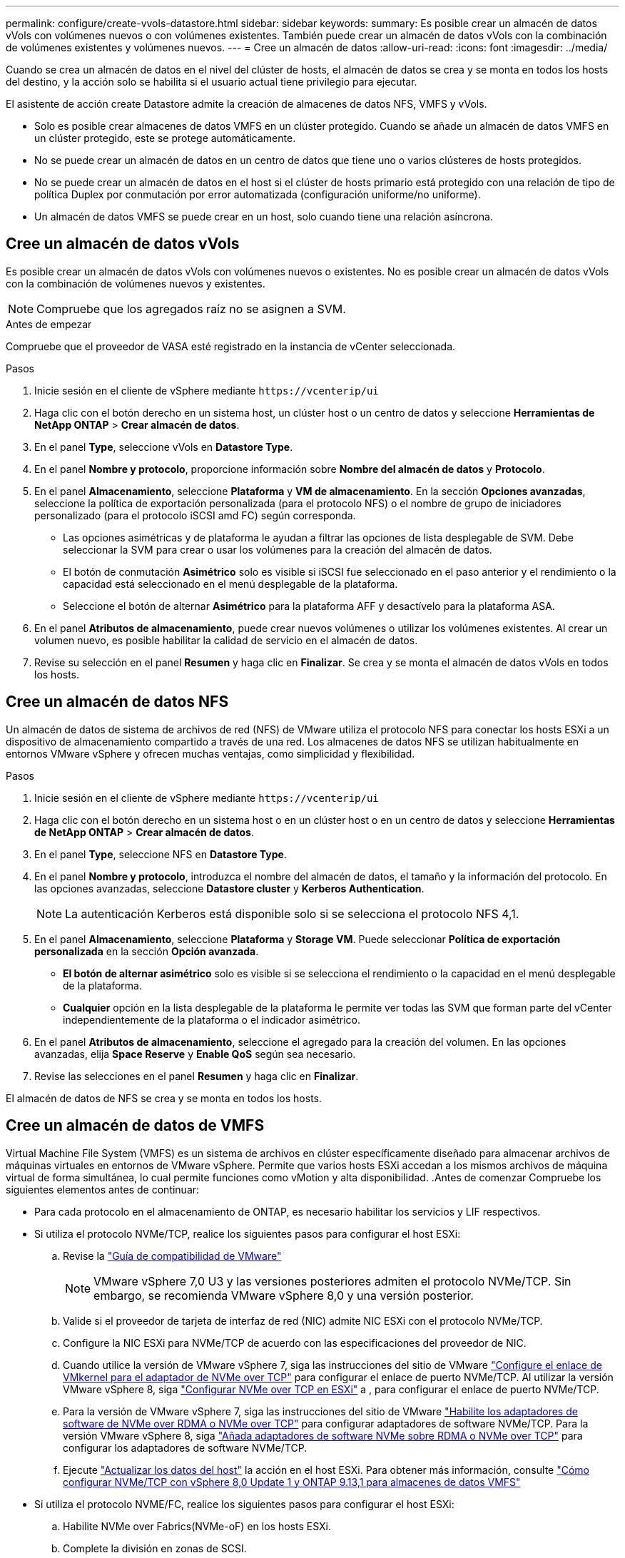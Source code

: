 ---
permalink: configure/create-vvols-datastore.html 
sidebar: sidebar 
keywords:  
summary: Es posible crear un almacén de datos vVols con volúmenes nuevos o con volúmenes existentes. También puede crear un almacén de datos vVols con la combinación de volúmenes existentes y volúmenes nuevos. 
---
= Cree un almacén de datos
:allow-uri-read: 
:icons: font
:imagesdir: ../media/


[role="lead"]
Cuando se crea un almacén de datos en el nivel del clúster de hosts, el almacén de datos se crea y se monta en todos los hosts del destino, y la acción solo se habilita si el usuario actual tiene privilegio para ejecutar.

El asistente de acción create Datastore admite la creación de almacenes de datos NFS, VMFS y vVols.

* Solo es posible crear almacenes de datos VMFS en un clúster protegido. Cuando se añade un almacén de datos VMFS en un clúster protegido, este se protege automáticamente.
* No se puede crear un almacén de datos en un centro de datos que tiene uno o varios clústeres de hosts protegidos.
* No se puede crear un almacén de datos en el host si el clúster de hosts primario está protegido con una relación de tipo de política Duplex por conmutación por error automatizada (configuración uniforme/no uniforme).
* Un almacén de datos VMFS se puede crear en un host, solo cuando tiene una relación asíncrona.




== Cree un almacén de datos vVols

Es posible crear un almacén de datos vVols con volúmenes nuevos o existentes. No es posible crear un almacén de datos vVols con la combinación de volúmenes nuevos y existentes.


NOTE: Compruebe que los agregados raíz no se asignen a SVM.

.Antes de empezar
Compruebe que el proveedor de VASA esté registrado en la instancia de vCenter seleccionada.

.Pasos
. Inicie sesión en el cliente de vSphere mediante `\https://vcenterip/ui`
. Haga clic con el botón derecho en un sistema host, un clúster host o un centro de datos y seleccione *Herramientas de NetApp ONTAP* > *Crear almacén de datos*.
. En el panel *Type*, seleccione vVols en *Datastore Type*.
. En el panel *Nombre y protocolo*, proporcione información sobre *Nombre del almacén de datos* y *Protocolo*.
. En el panel *Almacenamiento*, seleccione *Plataforma* y *VM de almacenamiento*. En la sección *Opciones avanzadas*, seleccione la política de exportación personalizada (para el protocolo NFS) o el nombre de grupo de iniciadores personalizado (para el protocolo iSCSI amd FC) según corresponda.
+
** Las opciones asimétricas y de plataforma le ayudan a filtrar las opciones de lista desplegable de SVM. Debe seleccionar la SVM para crear o usar los volúmenes para la creación del almacén de datos.
** El botón de conmutación *Asimétrico* solo es visible si iSCSI fue seleccionado en el paso anterior y el rendimiento o la capacidad está seleccionado en el menú desplegable de la plataforma.
** Seleccione el botón de alternar *Asimétrico* para la plataforma AFF y desactívelo para la plataforma ASA.


. En el panel *Atributos de almacenamiento*, puede crear nuevos volúmenes o utilizar los volúmenes existentes. Al crear un volumen nuevo, es posible habilitar la calidad de servicio en el almacén de datos.
. Revise su selección en el panel *Resumen* y haga clic en *Finalizar*. Se crea y se monta el almacén de datos vVols en todos los hosts.




== Cree un almacén de datos NFS

Un almacén de datos de sistema de archivos de red (NFS) de VMware utiliza el protocolo NFS para conectar los hosts ESXi a un dispositivo de almacenamiento compartido a través de una red. Los almacenes de datos NFS se utilizan habitualmente en entornos VMware vSphere y ofrecen muchas ventajas, como simplicidad y flexibilidad.

.Pasos
. Inicie sesión en el cliente de vSphere mediante `\https://vcenterip/ui`
. Haga clic con el botón derecho en un sistema host o en un clúster host o en un centro de datos y seleccione *Herramientas de NetApp ONTAP* > *Crear almacén de datos*.
. En el panel *Type*, seleccione NFS en *Datastore Type*.
. En el panel *Nombre y protocolo*, introduzca el nombre del almacén de datos, el tamaño y la información del protocolo. En las opciones avanzadas, seleccione *Datastore cluster* y *Kerberos Authentication*.
+

NOTE: La autenticación Kerberos está disponible solo si se selecciona el protocolo NFS 4,1.

. En el panel *Almacenamiento*, seleccione *Plataforma* y *Storage VM*. Puede seleccionar *Política de exportación personalizada* en la sección *Opción avanzada*.
+
** *El botón de alternar asimétrico* solo es visible si se selecciona el rendimiento o la capacidad en el menú desplegable de la plataforma.
** *Cualquier* opción en la lista desplegable de la plataforma le permite ver todas las SVM que forman parte del vCenter independientemente de la plataforma o el indicador asimétrico.


. En el panel *Atributos de almacenamiento*, seleccione el agregado para la creación del volumen. En las opciones avanzadas, elija *Space Reserve* y *Enable QoS* según sea necesario.
. Revise las selecciones en el panel *Resumen* y haga clic en *Finalizar*.


El almacén de datos de NFS se crea y se monta en todos los hosts.



== Cree un almacén de datos de VMFS

Virtual Machine File System (VMFS) es un sistema de archivos en clúster específicamente diseñado para almacenar archivos de máquinas virtuales en entornos de VMware vSphere. Permite que varios hosts ESXi accedan a los mismos archivos de máquina virtual de forma simultánea, lo cual permite funciones como vMotion y alta disponibilidad. .Antes de comenzar Compruebe los siguientes elementos antes de continuar:

* Para cada protocolo en el almacenamiento de ONTAP, es necesario habilitar los servicios y LIF respectivos.
* Si utiliza el protocolo NVMe/TCP, realice los siguientes pasos para configurar el host ESXi:
+
.. Revise la https://www.vmware.com/resources/compatibility/detail.php?deviceCategory=san&productid=49677&releases_filter=589,578,518,508,448&deviceCategory=san&details=1&partner=399&Protocols=1&transportTypes=3&isSVA=0&page=1&display_interval=10&sortColumn=Partner&sortOrder=Asc["Guía de compatibilidad de VMware"]
+

NOTE: VMware vSphere 7,0 U3 y las versiones posteriores admiten el protocolo NVMe/TCP. Sin embargo, se recomienda VMware vSphere 8,0 y una versión posterior.

.. Valide si el proveedor de tarjeta de interfaz de red (NIC) admite NIC ESXi con el protocolo NVMe/TCP.
.. Configure la NIC ESXi para NVMe/TCP de acuerdo con las especificaciones del proveedor de NIC.
.. Cuando utilice la versión de VMware vSphere 7, siga las instrucciones del sitio de VMware https://docs.vmware.com/en/VMware-vSphere/7.0/com.vmware.vsphere.storage.doc/GUID-D047AFDD-BC68-498B-8488-321753C408C2.html#GUID-D047AFDD-BC68-498B-8488-321753C408C2["Configure el enlace de VMkernel para el adaptador de NVMe over TCP"] para configurar el enlace de puerto NVMe/TCP. Al utilizar la versión VMware vSphere 8, siga https://docs.vmware.com/en/VMware-vSphere/8.0/vsphere-storage/GUID-5F776E6E-62B1-445D-854C-BEA689DD4C92.html#GUID-D047AFDD-BC68-498B-8488-321753C408C2["Configurar NVMe over TCP en ESXi"] a , para configurar el enlace de puerto NVMe/TCP.
.. Para la versión de VMware vSphere 7, siga las instrucciones del sitio de VMware https://docs.vmware.com/en/VMware-vSphere/7.0/com.vmware.vsphere.storage.doc/GUID-8BBD672E-0829-4CF2-84B2-26A3A89ABD2E.html["Habilite los adaptadores de software de NVMe over RDMA o NVMe over TCP"] para configurar adaptadores de software NVMe/TCP. Para la versión VMware vSphere 8, siga https://docs.vmware.com/en/VMware-vSphere/8.0/vsphere-storage/GUID-F4B42510-9E6D-4446-816A-5012866E0038.html#GUID-8BBD672E-0829-4CF2-84B2-26A3A89ABD2E["Añada adaptadores de software NVMe sobre RDMA o NVMe over TCP"] para configurar los adaptadores de software NVMe/TCP.
.. Ejecute link:../configure/update-host-data.html["Actualizar los datos del host"] la acción en el host ESXi. Para obtener más información, consulte https://community.netapp.com/t5/Tech-ONTAP-Blogs/How-to-Configure-NVMe-TCP-with-vSphere-8-0-Update-1-and-ONTAP-9-13-1-for-VMFS/ba-p/445429["Cómo configurar NVMe/TCP con vSphere 8,0 Update 1 y ONTAP 9.13,1 para almacenes de datos VMFS"]


* Si utiliza el protocolo NVME/FC, realice los siguientes pasos para configurar el host ESXi:
+
.. Habilite NVMe over Fabrics(NVMe-oF) en los hosts ESXi.
.. Complete la división en zonas de SCSI.
.. Asegúrese de que los hosts ESXi y el sistema ONTAP estén conectados en una capa física y lógica.




Para configurar una SVM de ONTAP para el protocolo FC, consulte https://docs.netapp.com/us-en/ontap/san-admin/configure-svm-fc-task.html["Configure una SVM para FC"] .

Para obtener más información sobre el uso del protocolo NVMe/FC con VMware vSphere 8,0, consulte https://docs.netapp.com/us-en/ontap-sanhost/nvme_esxi_8.html["Configuración de host de NVMe-oF para ESXi 8.x con ONTAP"] .

Para obtener más información sobre el uso de NVMe/FC con VMware vSphere 7,0, consulte https://docs.netapp.com/us-en/ontap-sanhost/nvme_esxi_8.html["Guía de configuración de hosts ONTAP NVMe/FC"] y http://www.netapp.com/us/media/tr-4684.pdf["TR-4684"].

.Pasos
. Inicie sesión en el cliente de vSphere mediante `\https://vcenterip/ui`
. Haga clic con el botón derecho en un sistema host, un clúster host o un almacén de datos y seleccione *Herramientas de NetApp ONTAP* > *Crear almacén de datos*.
. En el panel *Type*, seleccione VMFS en *Datastore Type*.
. En el panel *Name and Protocol*, introduzca el nombre del almacén de datos, el tamaño y la información del protocolo. En la sección *Opciones avanzadas* del panel, seleccione el clúster Datastore al que desea agregar este almacén de datos.
. Seleccione Plataforma y almacenamiento VM en el panel *Almacenamiento*. Seleccione el botón de alternar asimétrico. Proporcione el nombre de grupo de iniciadores *Custom* en la sección *Opciones avanzadas* del panel (opcional). Puede seleccionar un igroup existente para el almacén de datos o crear un igroup nuevo con un nombre personalizado.
+
Si eliges la opción *any* en el menú desplegable de la plataforma, podrás ver todas las SVM que forman parte del vCenter independientemente de la plataforma o el indicador asimétrico. Cuando el protocolo se selecciona como NVMe/FC o NVMe/TCP, se crea un nuevo subsistema de espacio de nombres que se utiliza para la asignación de espacio de nombres. De manera predeterminada, el subsistema de espacio de nombres se crea con el nombre generado automáticamente que incluye el nombre del almacén de datos. Puede cambiar el nombre del subsistema de espacio de nombres en el campo *nombre del subsistema de espacio de nombres personalizado* en las opciones avanzadas del panel *Almacenamiento*.

. En el panel *atributos de almacenamiento*, selecciona *agregado* en el menú desplegable. Seleccione las opciones *Space Reserve*, *Use existing volume* y *Enable QoS* según sea necesario en la sección *Advanced options* y proporcione los detalles según sea necesario.
+

NOTE: Para la creación del almacén de datos VMFS con el protocolo NVMe/FC o NVMe/TCP, no se puede usar el volumen existente, debe crear un volumen nuevo.



. Revise los detalles del almacén de datos en el panel *Summary* y haga clic en *Finish*.
+

NOTE: Si está creando el almacén de datos en un clúster protegido, puede ver un mensaje de solo lectura que indica que el almacén de datos se está montando en un clúster protegido. El almacén de datos de VMFS se crea y se monta en todos los hosts.


